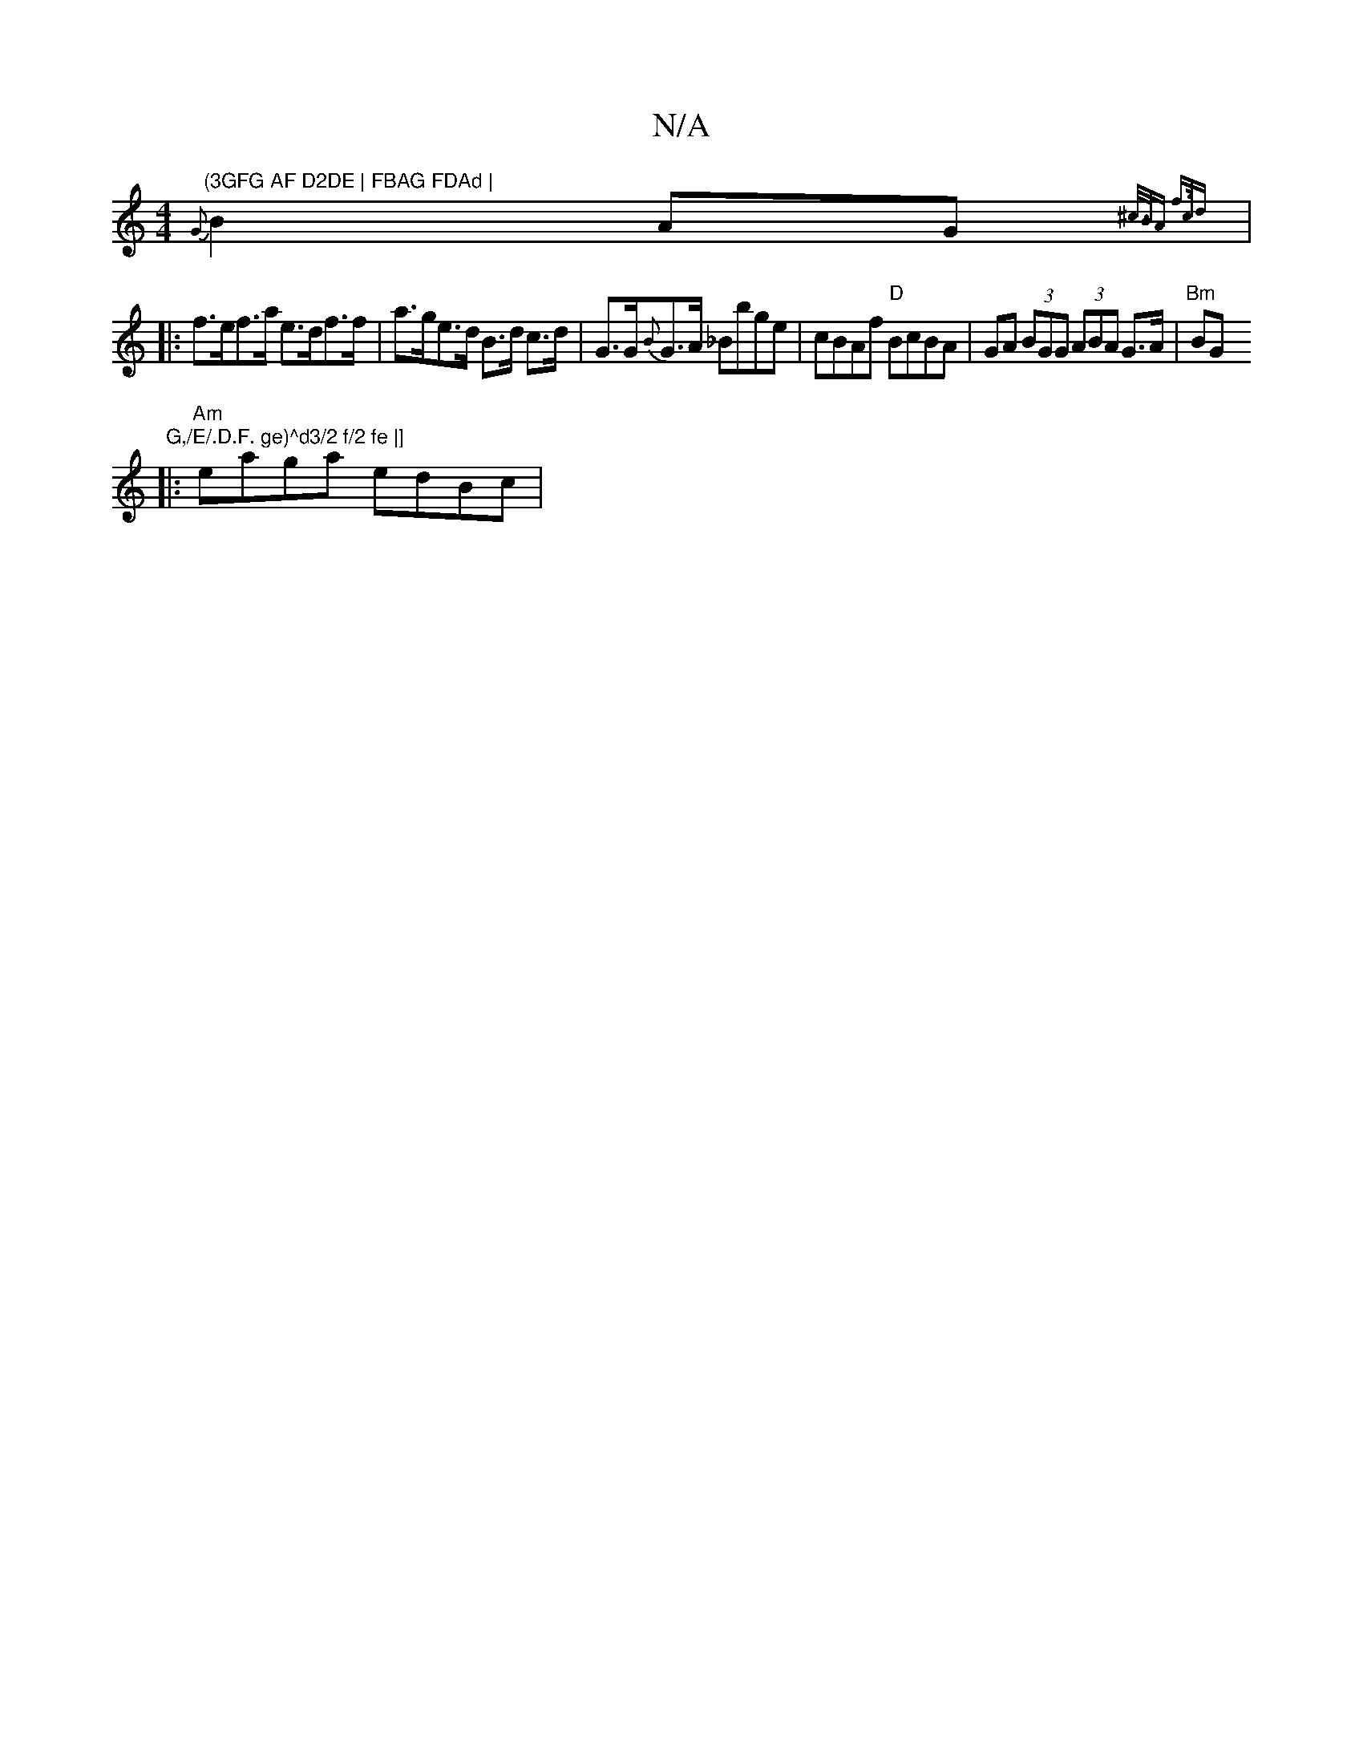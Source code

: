 X:1
T:N/A
M:4/4
R:N/A
K:Cmajor
"(3GFG AF D2DE | FBAG FDAd |
{G}B2AG {^c/>BA f>cd :|
|: f>ef>a e>df>f | a>ge>d B>d c>d | G>G{B}G>A _Bbge | cBAf "D"BcBA | GA (3BGG (3ABA G>A | "Bm"BG"G,/E/.D.F. ge)^d3/2 f/2 fe |]
|:"Am"eaga edBc |
"F